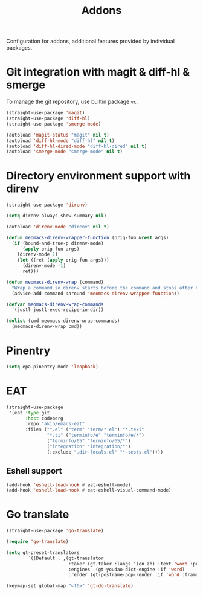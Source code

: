 #+title: Addons

Configuration for addons, additional features provided by individual packages.

#+begin_src emacs-lisp :exports none
  ;;; -*- lexical-binding: t -*-
#+end_src

* Git integration with magit & diff-hl & smerge

To manage the git repository, use builtin package ~vc~.

#+begin_src emacs-lisp
  (straight-use-package 'magit)
  (straight-use-package 'diff-hl)
  (straight-use-package 'smerge-mode)

  (autoload 'magit-status "magit" nil t)
  (autoload 'diff-hl-mode "diff-hl" nil t)
  (autoload 'diff-hl-dired-mode "diff-hl-dired" nil t)
  (autoload 'smerge-mode "smerge-mode" nil t)
#+end_src

** COMMENT Diff-hl
Enable diff-hl in based on major modes.

#+begin_src emacs-lisp
  (add-hook 'dired-mode-hook 'diff-hl-dired-mode)
  (add-hook 'prog-mode-hook 'diff-hl-mode)
  (add-hook 'conf-mode-hook 'diff-hl-mode)
#+end_src

* COMMENT Input method with emacs-rime

~librime~ is required for this feature.

~emacs-rime~ is the frontend of rime built with emacs input method API.

#+begin_src emacs-lisp
  (straight-use-package 'rime)

  (require 'rime)

  (setq default-input-method "rime"
        rime-emacs-module-header-root (file-name-directory (getenv "EMACS_MODULE_HEADER"))
        rime-show-candidate 'sidewindow
        rime-librime-root (meomacs-read-var "rime-librime-root")
        rime-share-data-dir (expand-file-name "~/.config/rime"))

  (with-eval-after-load "rime"
    (define-key rime-mode-map (kbd "C-`") 'rime-send-keybinding)

    (dolist (k '("TAB" "C-p" "C-n" "M-v" "C-v" "C-y" "<escape>"))
      (define-key rime-active-mode-map (kbd k) 'rime-send-keybinding))

    (define-key rime-active-mode-map (kbd "C-a") 'rime-inline-ascii))
#+end_src

Auto switch to inline ascii state when after a space after a non-ascii character.

#+begin_src emacs-lisp
  (setq rime-inline-predicates '(rime-predicate-space-after-cc-p))
#+end_src

* Directory environment support with direnv

#+begin_src emacs-lisp
  (straight-use-package 'direnv)

  (setq direnv-always-show-summary nil)

  (autoload 'direnv-mode "direnv" nil t)

  (defun meomacs-direnv-wrapper-function (orig-fun &rest args)
    (if (bound-and-true-p direnv-mode)
        (apply orig-fun args)
      (direnv-mode 1)
      (let ((ret (apply orig-fun args)))
        (direnv-mode -1)
        ret)))

  (defun meomacs-direnv-wrap (command)
    "Wrap a command so direnv starts before the command and stops after the command."
    (advice-add command :around 'meomacs-direnv-wrapper-function))

  (defvar meomacs-direnv-wrap-commands
    '(justl justl-exec-recipe-in-dir))

  (dolist (cmd meomacs-direnv-wrap-commands)
    (meomacs-direnv-wrap cmd))
#+end_src

* Pinentry
#+begin_src emacs-lisp
  (setq epa-pinentry-mode 'loopback)
#+end_src

* EAT
#+begin_src emacs-lisp
  (straight-use-package
   '(eat :type git
         :host codeberg
         :repo "akib/emacs-eat"
         :files ("*.el" ("term" "term/*.el") "*.texi"
                 "*.ti" ("terminfo/e" "terminfo/e/*")
                 ("terminfo/65" "terminfo/65/*")
                 ("integration" "integration/*")
                 (:exclude ".dir-locals.el" "*-tests.el"))))
#+end_src

** COMMENT Key bindings
#+begin_src emacs-lisp
  (keymap-set meomacs-addon-map "e" 'eshell)
#+end_src

** Eshell support
#+begin_src emacs-lisp
  (add-hook 'eshell-load-hook #'eat-eshell-mode)
  (add-hook 'eshell-load-hook #'eat-eshell-visual-command-mode)
#+end_src

* COMMENT ChatGPT
#+begin_src emacs-lisp
  (straight-use-package '(gptel :host github :repo "karthink/gptel"))

  (autoload 'gptel "gptel" nil t)

  (setq gptel-use-curl t
        gptel-model 'gpt-4o
        gptel-default-mode 'org-mode
        gptel-api-key (lambda () (meomacs-read-var "gptel-api-key")))

  (with-eval-after-load "gptel"
    (require 'gptel-curl))
#+end_src

** Keybindings
#+begin_src emacs-lisp
  (defvar gptel-map
    (let ((m (make-keymap)))
      (suppress-keymap m t)
      (keymap-set m "n" 'gptel)
      (keymap-set m "i" 'gptel-menu)
      (keymap-set m "a" 'gptel-add)
      m))

  (defalias 'gptel-map gptel-map)

  (keymap-set global-map "C-c i" 'gptel-map)


  (with-eval-after-load "gptel"
    (setq gptel-directives
          '((default . "You are a large language model living in Emacs and a helpful assistant. Respond concisely.")
            (programming . "You are a large language model and a careful programmer. Provide code and only code as output without any additional text, prompt, note. Provide code without markdown syntax and triple backticks. Provide code without including any of the reference code provided, unless it's a rewriting. ")
            (writing . "You are a large language model and a writing assistant. Respond concisely.")
            (chat . "You are a large language model and a conversation partner. Respond concisely."))))
#+end_src

* Go translate

#+begin_src emacs-lisp
  (straight-use-package 'go-translate)

  (require 'go-translate)

  (setq gt-preset-translators
          `((Default . ,(gt-translator
                         :taker (gt-taker :langs '(en zh) :text 'word :prompt nil)
                         :engines  (gt-youdao-dict-engine :if 'word)
                         :render (gt-posframe-pop-render :if 'word :frame-params (list :height 40 :border-width 5))))))

  (keymap-set global-map "<f6>" 'gt-do-translate)
#+end_src
